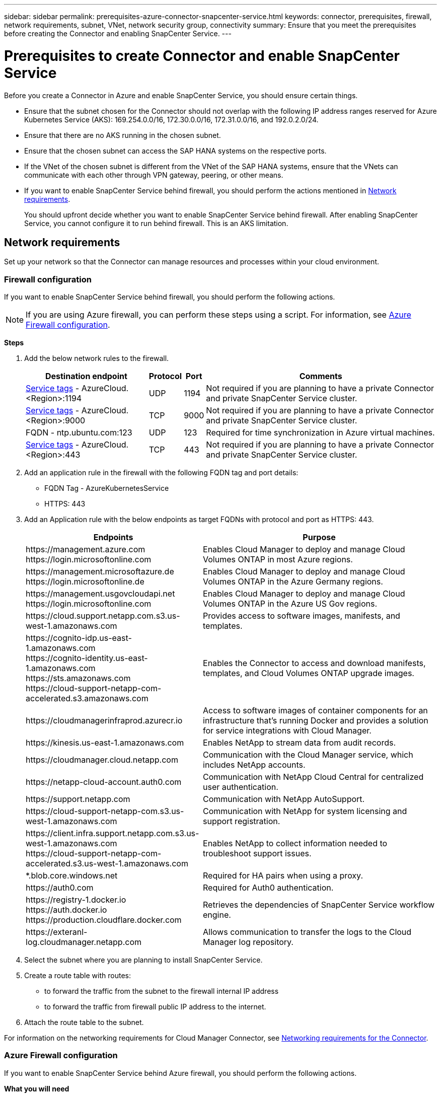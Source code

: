 ---
sidebar: sidebar
permalink: prerequisites-azure-connector-snapcenter-service.html
keywords: connector, prerequisites, firewall, network requirements, subnet, VNet, network security group, connectivity
summary: Ensure that you meet the prerequisites before creating the Connector and enabling SnapCenter Service.
---

= Prerequisites to create Connector and enable SnapCenter Service
:hardbreaks:
:nofooter:
:icons: font
:linkattrs:
:imagesdir: ./media/

[.lead]
Before you create a Connector in Azure and enable SnapCenter Service, you should ensure certain things.

* Ensure that the subnet chosen for the Connector should not overlap with the following IP address ranges reserved for Azure Kubernetes Service (AKS): 169.254.0.0/16, 172.30.0.0/16, 172.31.0.0/16, and 192.0.2.0/24.
* Ensure that there are no AKS running in the chosen subnet.
* Ensure that the chosen subnet can access the SAP HANA systems on the respective ports.
* If the VNet of the chosen subnet is different from the VNet of the SAP HANA systems, ensure that the VNets can communicate with each other through VPN gateway, peering, or other means.
* If you want to enable SnapCenter Service behind firewall, you should perform the actions mentioned in <<Network requirements>>.
+
You should upfront decide whether you want to enable SnapCenter Service behind firewall. After enabling SnapCenter Service, you cannot configure it to run behind firewall. This is an AKS limitation.

== Network requirements
Set up your network so that the Connector can manage resources and processes within your cloud environment.

=== Firewall configuration
If you want to enable SnapCenter Service behind firewall, you should perform the following actions.

NOTE: If you are using Azure firewall, you can perform these steps using a script. For information, see <<Azure Firewall configuration>>.

*Steps*

. Add the below network rules to the firewall.
+
[cols=4*,options="header,autowidth"]
|===

| Destination endpoint
| Protocol
| Port
| Comments

| https://docs.microsoft.com/en-us/azure/virtual-network/service-tags-overview#available-service-tags[Service tags^] - AzureCloud.<Region>:1194 | UDP | 1194 | Not required if you are planning to have a private Connector and private SnapCenter Service cluster.
| https://docs.microsoft.com/en-us/azure/virtual-network/service-tags-overview#available-service-tags[Service tags^] - AzureCloud.<Region>:9000 | TCP | 9000 | Not required if you are planning to have a private Connector and private SnapCenter Service cluster.
| FQDN - ntp.ubuntu.com:123 | UDP | 123 | Required for time synchronization in Azure virtual machines.
| https://docs.microsoft.com/en-us/azure/virtual-network/service-tags-overview#available-service-tags[Service tags^] - AzureCloud.<Region>:443 | TCP | 443 | Not required if you are planning to have a private Connector and private SnapCenter Service cluster.

|===

. Add an application rule in the firewall with the following FQDN tag and port details:
+
* FQDN Tag - AzureKubernetesService
* HTTPS: 443

. Add an Application rule with the below endpoints as target FQDNs with protocol and port as HTTPS: 443.
+
[cols="43,57",options="header"]
|===
| Endpoints
| Purpose
|

\https://management.azure.com
\https://login.microsoftonline.com

| Enables Cloud Manager to deploy and manage Cloud Volumes ONTAP in most Azure regions.

|
\https://management.microsoftazure.de
\https://login.microsoftonline.de
| Enables Cloud Manager to deploy and manage Cloud Volumes ONTAP in the Azure Germany regions.

|
\https://management.usgovcloudapi.net
\https://login.microsoftonline.com
| Enables Cloud Manager to deploy and manage Cloud Volumes ONTAP in the Azure US Gov regions.

| \https://cloud.support.netapp.com.s3.us-west-1.amazonaws.com	| Provides access to software images, manifests, and templates.

|
\https://cognito-idp.us-east-1.amazonaws.com
\https://cognito-identity.us-east-1.amazonaws.com
\https://sts.amazonaws.com
\https://cloud-support-netapp-com-accelerated.s3.amazonaws.com
| Enables the Connector to access and download manifests, templates, and Cloud Volumes ONTAP upgrade images.

|
\https://cloudmanagerinfraprod.azurecr.io | Access to software images of container components for an infrastructure that's running Docker and provides a solution for service integrations with Cloud Manager.

| \https://kinesis.us-east-1.amazonaws.com	| Enables NetApp to stream data from audit records.

| \https://cloudmanager.cloud.netapp.com | Communication with the Cloud Manager service, which includes NetApp accounts.

| \https://netapp-cloud-account.auth0.com | Communication with NetApp Cloud Central for centralized user authentication.

| \https://support.netapp.com | Communication with NetApp AutoSupport.

| \https://cloud-support-netapp-com.s3.us-west-1.amazonaws.com | Communication with NetApp for system licensing and support registration.

|
\https://client.infra.support.netapp.com.s3.us-west-1.amazonaws.com
\https://cloud-support-netapp-com-accelerated.s3.us-west-1.amazonaws.com

| Enables NetApp to collect information needed to troubleshoot support issues.

| *.blob.core.windows.net | Required for HA pairs when using a proxy.

| \https://auth0.com | Required for Auth0 authentication.

|
\https://registry-1.docker.io
\https://auth.docker.io
\https://production.cloudflare.docker.com
| Retrieves the dependencies of SnapCenter Service workflow engine.

| \https://exteranl-log.cloudmanager.netapp.com | Allows communication to transfer the logs to the Cloud Manager log repository.
|===

. Select the subnet where you are planning to install SnapCenter Service.
. Create a route table with routes:
+
*	to forward the traffic from the subnet to the firewall internal IP address
*	to forward the traffic from firewall public IP address to the internet.
. Attach the route table to the subnet.

For information on the networking requirements for Cloud Manager Connector, see link:reference_networking_cloud_manager.html[Networking requirements for the Connector].

=== Azure Firewall configuration
If you want to enable SnapCenter Service behind Azure firewall, you should perform the following actions.

*What you will need*

* You should have created the firewall (classic mode).
* You should have created the VNet and subnet for SnapCenter Service.
* If your firewall resource and VNet of the SnapCenter Service are in different tenants, you should log into both the tenants in the Azure shell.
* If your Firewall VNet and SnapCenter VNet are different, you should establish peering between the VNets.

*Steps*

. Download the link:media/scs_azure_firewall_config.sh[scs_azure_firewall_config.sh] script to your local system.
. Log into https://azure.microsoft.com/en-in/features/azure-portal/[Microsoft Azure portal^].
. Click image:screenshot-azure-cloud-shell.png[A screenshot of the Azure cloud shell] to open the cloud shell and select the Bash console.
.. Upload the script to Azure cloud shell.
.. Assign the permission to run the script.
+
`chmod +x ./scs_azure_firewall_config.sh`
.. Run the script.
+
`./scs_azure_firewall_config.sh -fwsubid <Firewall_SubscriptionID> -fwname <Firewall_name> -fwrg <Firewall_Resource_group> -scssubid <SnapCenter_Service_SubscriptionID> -scsvnet <SnapCenter_Service_VNet_name> -scssubnet <SnapCenter_Service_Subnet_name> -scsvnetrg <SnapCenter_Service_VNet_Resource_Group> -scsrg <SnapCenter_Service_Resource_group>`
+
NOTE: If you have not created the resource group, the script creates the resource group. While creating the Connector, you can use the same resource group so that all the SnapCenter Service related resources are in the same resource group.

*Results*

* Firewall rules are configured.
* A resource group is created for SnapCenter Service.
* A route table is created in the SnapCenter Service resource group.
* The route table rules are configured.
* The route table is attached to the subnet.

=== Connectivity to HANA Systems
SnapCenter Service cluster needs to communicate with HANA systems in the user’s network using HDBSQL command. The communication channel between SnapCenter cluster and HANA systems need to be allowed using various network architecture such as:

* Connector and SnapCenter Service cluster are deployed in the same VNet as that of HANA systems
* Connector and SnapCenter Service cluster are deployed in a different VNet as that of HANA systems and the communication is established using VNet peering between the 2 VNets.
* Connector and SnapCenter Service cluster are deployed in a different VNet as that of HANA systems, and the communication is established using VPN gateway between the 2 VNets.

=== Security Group configuration
If network security group (NSG) is configured in the HANA Systems, it should allow inbound communication from the port of the SnapCenter Service to the port of HANA System as specified in User Store Key.

* Protocol: All TCP
*	Subnet: SnapCenter AKS cluster subnet
*	Purpose: To execute HDBSQL command

The HANA services running in the SnapCenter AKS cluster supports SSL communication with HANA systems that have SSL enabled.
